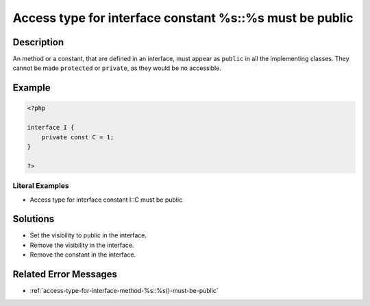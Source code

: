 .. _access-type-for-interface-constant-%s::%s-must-be-public:

Access type for interface constant %s::%s must be public
--------------------------------------------------------
 
.. meta::
	:description:
		Access type for interface constant %s::%s must be public: An method or a constant, that are defined in an interface, must appear as ``public`` in all the implementing classes.
	:og:image: https://php-changed-behaviors.readthedocs.io/en/latest/_static/logo.png
	:og:type: article
	:og:title: Access type for interface constant %s::%s must be public
	:og:description: An method or a constant, that are defined in an interface, must appear as ``public`` in all the implementing classes
	:og:url: https://php-errors.readthedocs.io/en/latest/messages/access-type-for-interface-constant-%25s%3A%3A%25s-must-be-public.html
	:og:locale: en
	:twitter:card: summary_large_image
	:twitter:site: @exakat
	:twitter:title: Access type for interface constant %s::%s must be public
	:twitter:description: Access type for interface constant %s::%s must be public: An method or a constant, that are defined in an interface, must appear as ``public`` in all the implementing classes
	:twitter:creator: @exakat
	:twitter:image:src: https://php-changed-behaviors.readthedocs.io/en/latest/_static/logo.png

.. raw:: html

	<script type="application/ld+json">{"@context":"https:\/\/schema.org","@graph":[{"@type":"WebPage","@id":"https:\/\/php-errors.readthedocs.io\/en\/latest\/tips\/access-type-for-interface-constant-%s::%s-must-be-public.html","url":"https:\/\/php-errors.readthedocs.io\/en\/latest\/tips\/access-type-for-interface-constant-%s::%s-must-be-public.html","name":"Access type for interface constant %s::%s must be public","isPartOf":{"@id":"https:\/\/www.exakat.io\/"},"datePublished":"Fri, 21 Feb 2025 18:53:43 +0000","dateModified":"Fri, 21 Feb 2025 18:53:43 +0000","description":"An method or a constant, that are defined in an interface, must appear as ``public`` in all the implementing classes","inLanguage":"en-US","potentialAction":[{"@type":"ReadAction","target":["https:\/\/php-tips.readthedocs.io\/en\/latest\/tips\/access-type-for-interface-constant-%s::%s-must-be-public.html"]}]},{"@type":"WebSite","@id":"https:\/\/www.exakat.io\/","url":"https:\/\/www.exakat.io\/","name":"Exakat","description":"Smart PHP static analysis","inLanguage":"en-US"}]}</script>

Description
___________
 
An method or a constant, that are defined in an interface, must appear as ``public`` in all the implementing classes. They cannot be made ``protected`` or ``private``, as they would be no accessible.

Example
_______

.. code-block:: php

   <?php
   
   interface I {
       private const C = 1;
   }
   
   ?>


Literal Examples
****************
+ Access type for interface constant I::C must be public

Solutions
_________

+ Set the visibility to public in the interface.
+ Remove the visibility in the interface.
+ Remove the constant in the interface.

Related Error Messages
______________________

+ :ref:`access-type-for-interface-method-%s::%s()-must-be-public`

